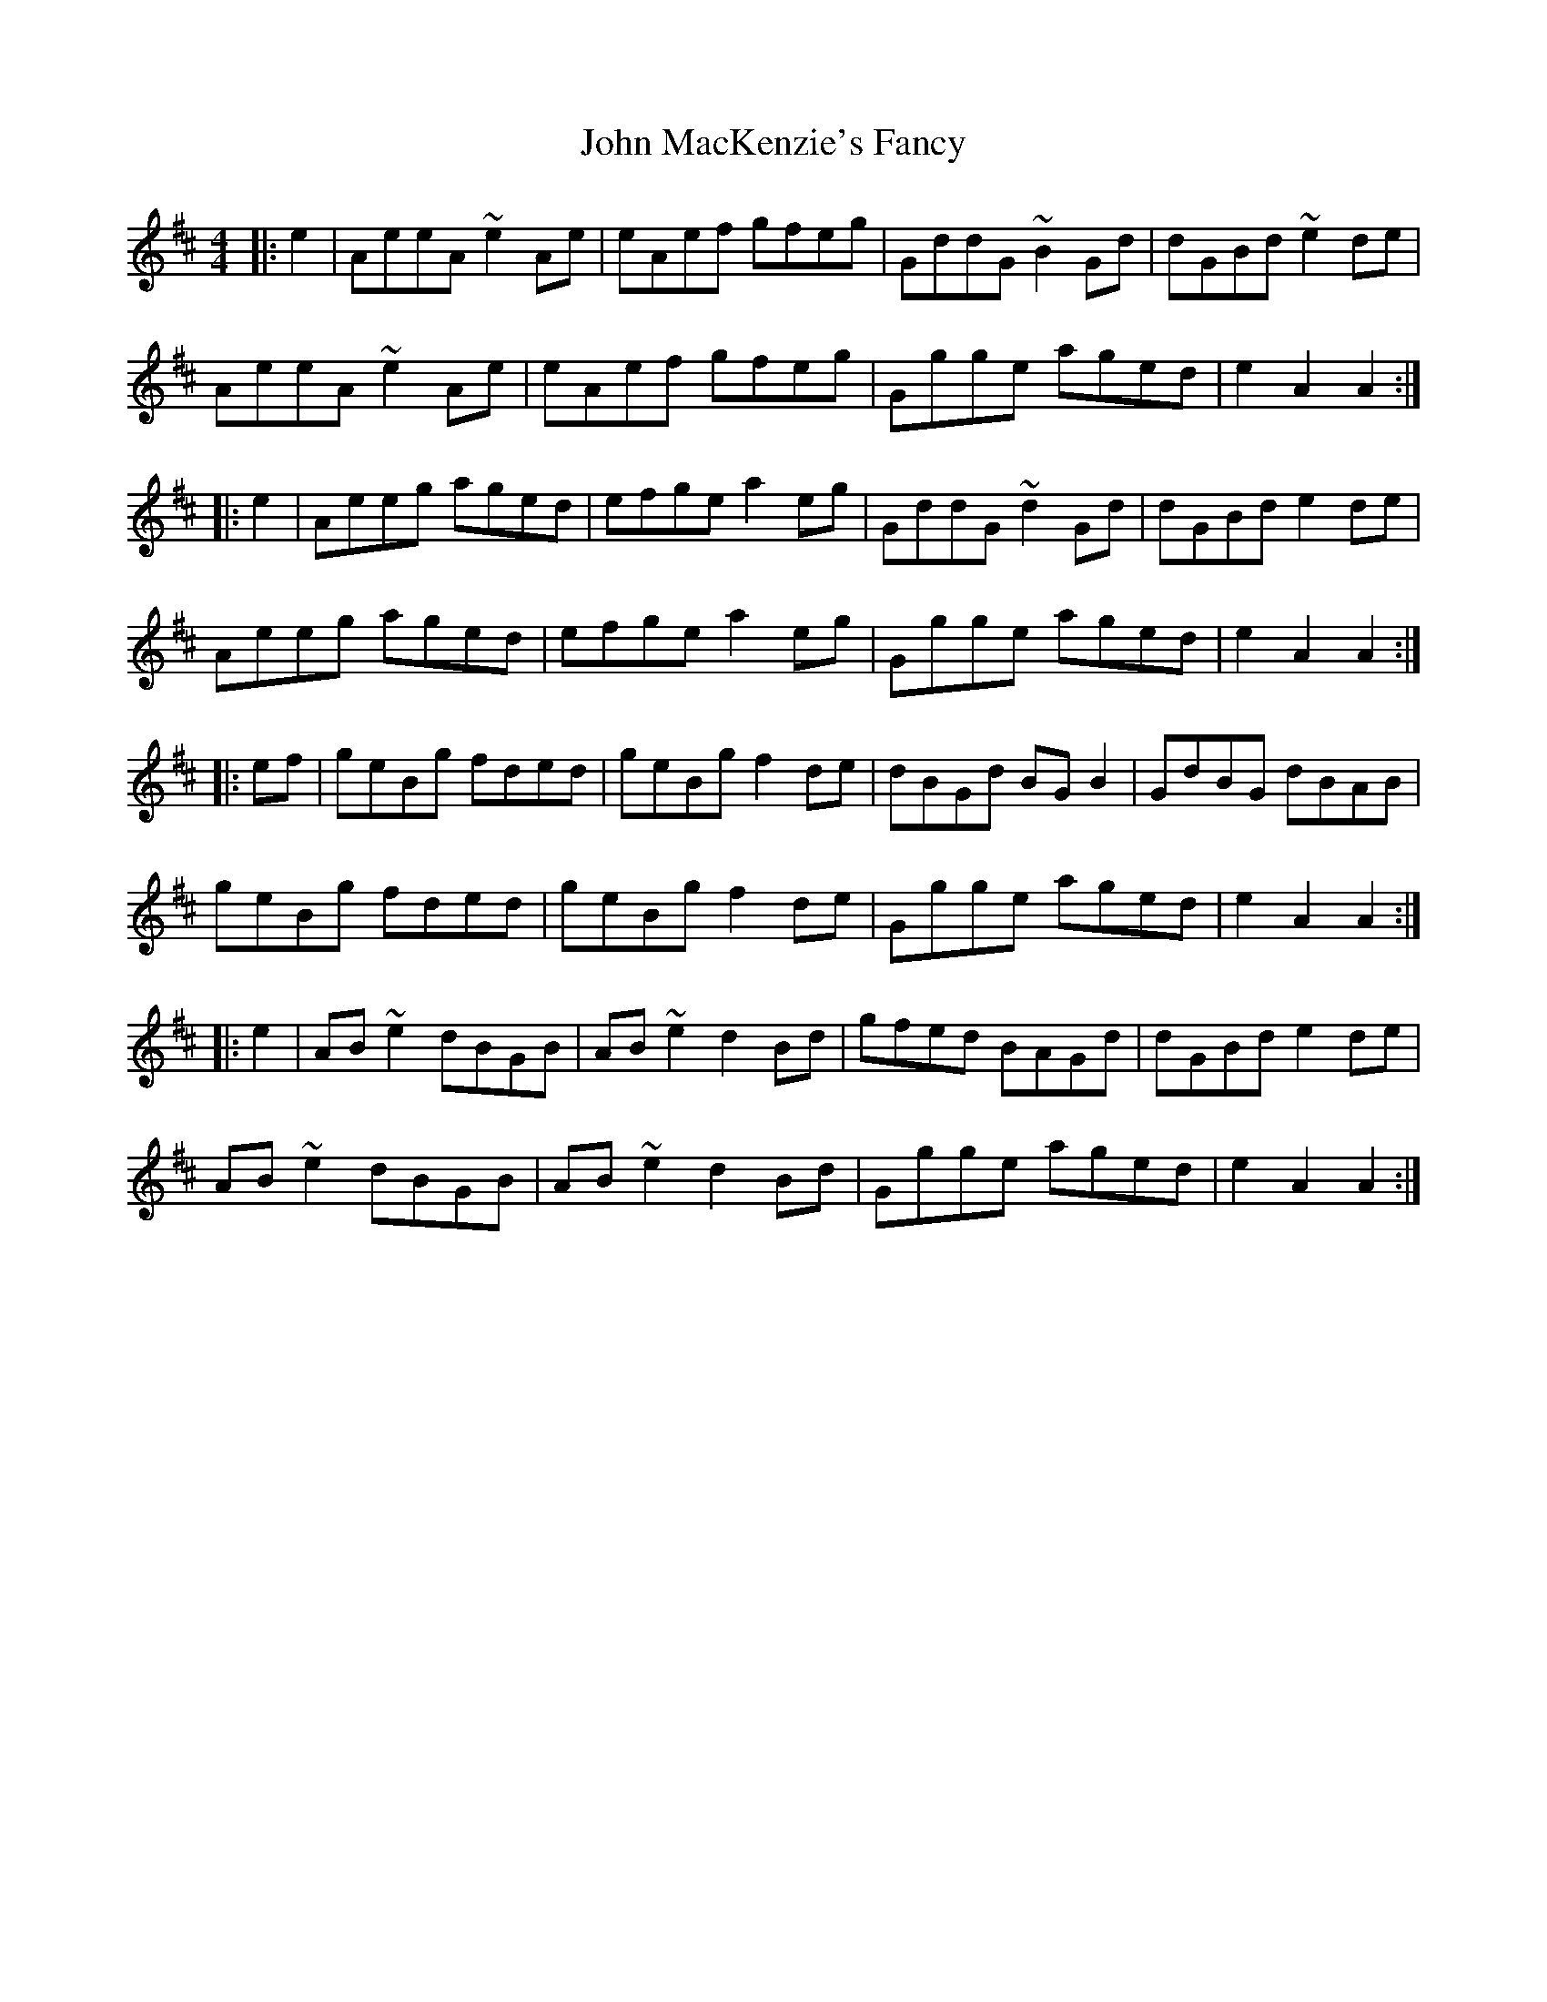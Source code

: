 X: 20520
T: John MacKenzie's Fancy
R: hornpipe
M: 4/4
K: Amixolydian
|:e2|AeeA ~e2 Ae|eAef gfeg|GddG ~B2 Gd|dGBd ~e2 de|
AeeA ~e2 Ae|eAef gfeg|Ggge aged|e2 A2 A2:|
|:e2|Aeeg aged|efge a2 eg|GddG ~d2 Gd|dGBd e2de|
Aeeg aged|efge a2 eg|Ggge aged|e2 A2 A2:|
|:ef|geBg fded|geBg f2 de|dBGd BG B2|GdBG dBAB|
geBg fded|geBg f2 de|Ggge aged|e2 A2 A2:|
|:e2|AB ~e2 dBGB|AB ~e2 d2 Bd|gfed BAGd|dGBd e2 de|
AB ~e2 dBGB|AB ~e2 d2 Bd|Ggge aged|e2 A2 A2:|

